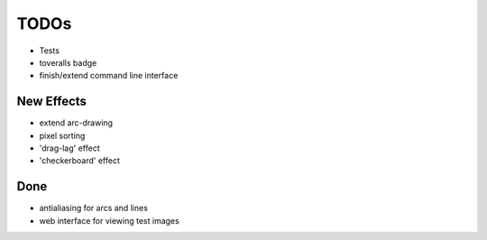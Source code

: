 *****
TODOs
*****

* Tests
* toveralls badge
* finish/extend command line interface

New Effects
-----------

* extend arc-drawing
* pixel sorting
* 'drag-lag' effect
* 'checkerboard' effect

Done
----

* antialiasing for arcs and lines
* web interface for viewing test images
